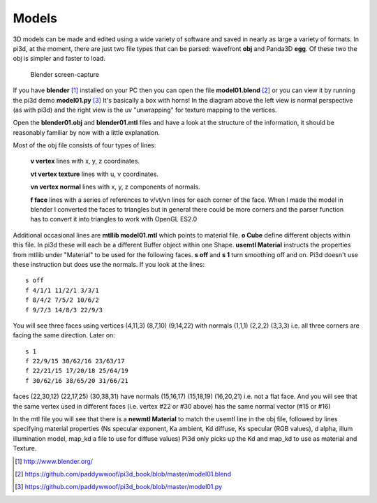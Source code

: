 .. highlight:: python
   :linenothreshold: 25

Models
======

3D models can be made and edited using a wide variety of software and
saved in nearly as large a variety of formats. In pi3d, at the moment,
there are just two file types that can be parsed: wavefront **obj** and
Panda3D **egg**. Of these two the obj is simpler and faster to load.

.. figure:: blender01.jpg

   Blender screen-capture

If you have **blender** [#]_ installed on your PC then you can open the
file **model01.blend** [#]_ or you can view it by running the pi3d demo
**model01.py** [#]_ It's basically a box with horns! In the diagram above
the left view is normal perspective (as with pi3d) and the right view is
the uv "unwrapping" for texture mapping to the vertices.

Open the **blender01.obj** and **blender01.mtl** files and have a look at
the structure of the information, it should be reasonably familiar by now
with a little explanation.

Most of the obj file consists of four types of lines:

  **v vertex** lines with x, y, z coordinates.

  **vt vertex texture** lines with u, v coordinates.

  **vn vertex normal** lines with x, y, z components of normals.

  **f face** lines with a series of references to v/vt/vn lines for each
  corner of the face. When I made the model in blender I converted the
  faces to triangles but in general there could be more corners and the
  parser function has to convert it into triangles to work with OpenGL ES2.0

Additional occasional lines are **mtllib model01.mtl** which points to material file.
**o Cube** define different objects within this file. In pi3d these will
each be a different Buffer object within one Shape. **usemtl Material**
instructs the properties from mtllib under "Material" to be used for the
following faces. **s off** and **s 1** turn smoothing off and on. Pi3d
doesn't use these instruction but does use the normals. If you look at the
lines::

  s off
  f 4/1/1 11/2/1 3/3/1
  f 8/4/2 7/5/2 10/6/2
  f 9/7/3 14/8/3 22/9/3

You will see three faces using vertices (4,11,3) (8,7,10) (9,14,22) with
normals (1,1,1) (2,2,2) (3,3,3) i.e. all three corners are facing the same
direction. Later on::

  s 1
  f 22/9/15 30/62/16 23/63/17
  f 22/21/15 17/20/18 25/64/19
  f 30/62/16 38/65/20 31/66/21

faces (22,30,12) (22,17,25) (30,38,31) have normals (15,16,17) (15,18,19)
(16,20,21) i.e. not a flat face. And you will see that the same vertex
used in different faces (i.e. vertex #22 or #30 above) has the same normal vector
(#15 or #16)

In the mtl file you will see that there is a **newmtl Material** to match
the usemtl line in the obj file, followed by lines specifying material
properties (Ns specular exponent, Ka ambient, Kd diffuse, Ks specular (RGB
values), d alpha, illum illumination model, map_kd a file to use for diffuse
values) Pi3d only picks up the Kd and map_kd to use as material and Texture.

.. [#] http://www.blender.org/
.. [#] https://github.com/paddywwoof/pi3d_book/blob/master/model01.blend
.. [#] https://github.com/paddywwoof/pi3d_book/blob/master/model01.py
